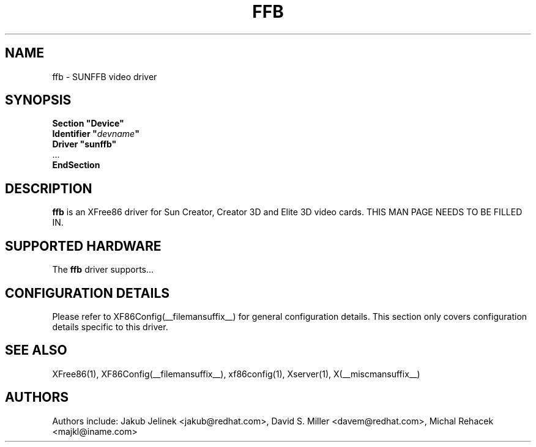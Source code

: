 .\" $XFree86: xc/programs/Xserver/hw/xfree86/drivers/sunffb/sunffb.man,v 1.1 2001/01/24 00:06:30 dawes Exp $ 
.\" shorthand for double quote that works everywhere.
.ds q \N'34'
.TH FFB __drivermansuffix__ __vendorversion__
.SH NAME
ffb \- SUNFFB video driver
.SH SYNOPSIS
.nf
.B "Section \*qDevice\*q"
.BI "  Identifier \*q"  devname \*q
.B  "  Driver \*qsunffb\*q"
\ \ ...
.B EndSection
.fi
.SH DESCRIPTION
.B ffb
is an XFree86 driver for Sun Creator, Creator 3D and Elite 3D video cards.
THIS MAN PAGE NEEDS TO BE FILLED IN.
.SH SUPPORTED HARDWARE
The
.B ffb
driver supports...
.SH CONFIGURATION DETAILS
Please refer to XF86Config(__filemansuffix__) for general configuration
details.  This section only covers configuration details specific to this
driver.
.SH "SEE ALSO"
XFree86(1), XF86Config(__filemansuffix__), xf86config(1), Xserver(1), X(__miscmansuffix__)
.SH AUTHORS
Authors include: Jakub Jelinek <jakub@redhat.com>, David S. Miller <davem@redhat.com>, Michal Rehacek <majkl@iname.com>
